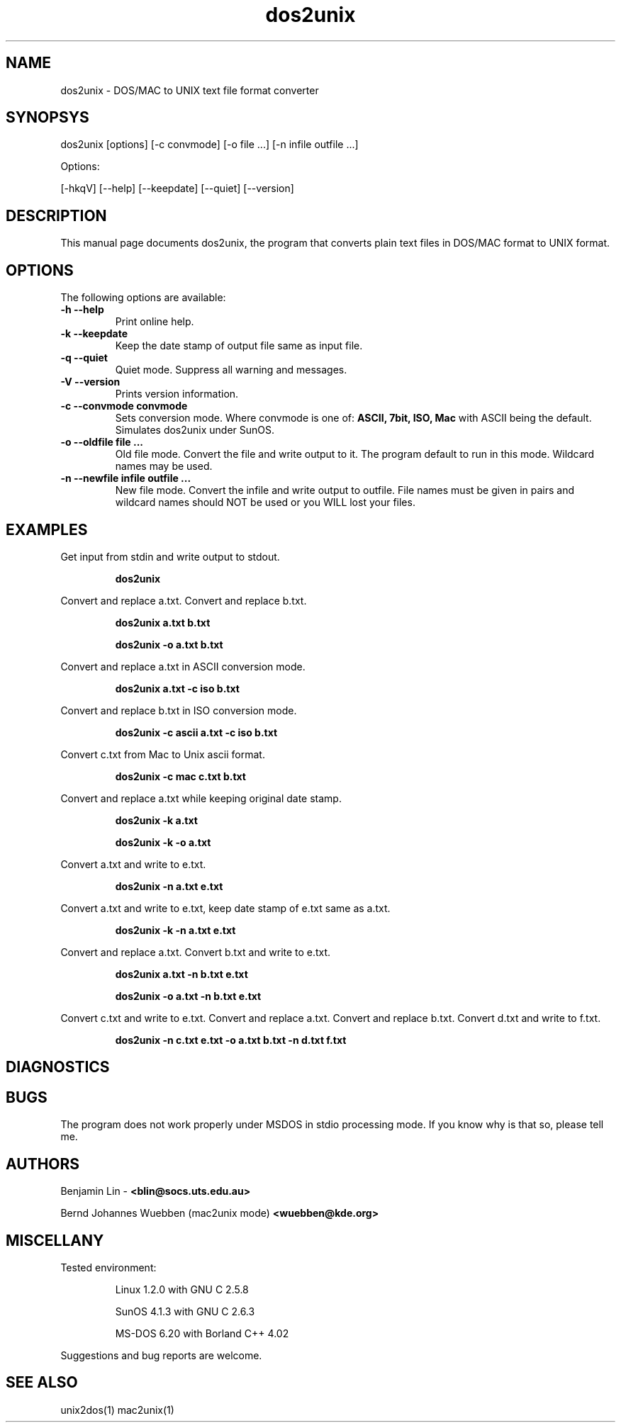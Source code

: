 .\" $$Id: dos2unix.1 2.2 1995/03/31 01:50:45 blin Exp blin $$
.\" 
.TH "dos2unix" "1" "dos2unix v3.0" "1995.03.31" ""
.SH "NAME"
dos2unix \- DOS/MAC to UNIX text file format converter

.SH "SYNOPSYS"
dos2unix [options] [\-c convmode] [\-o file ...] [\-n infile outfile ...]
.PP 
Options:
.PP 
[\-hkqV] [\-\-help] [\-\-keepdate] [\-\-quiet] [\-\-version]

.SH "DESCRIPTION"
.PP 
This manual page documents dos2unix, the program that converts plain text
files in DOS/MAC format to UNIX format.

.SH "OPTIONS"
The following options are available:
.TP 
.B \-h \-\-help
Print online help.

.TP 
.B \-k \-\-keepdate
Keep the date stamp of output file same as input file.

.TP 
.B \-q \-\-quiet
Quiet mode. Suppress all warning and messages.

.TP 
.B \-V \-\-version
Prints version information.

.TP 
.B \-c \-\-convmode convmode
Sets conversion mode. Where convmode is one of:
.B ASCII, 7bit, ISO, Mac
with ASCII being the default.
Simulates dos2unix under SunOS.



.TP 
.B \-o \-\-oldfile file ...
Old file mode. Convert the file and write output to it. The program 
default to run in this mode. Wildcard names may be used.

.TP 
.B \-n \-\-newfile infile outfile ...
New file mode. Convert the infile and write output to outfile. File names
must be given in pairs and wildcard names should NOT be used or you WILL 
lost your files. 

.SH "EXAMPLES"
.LP 
Get input from stdin and write output to stdout.
.IP 
.B dos2unix

.LP 
Convert and replace a.txt. Convert and replace b.txt.
.IP 
.B dos2unix a.txt b.txt
.IP 
.B dos2unix \-o a.txt b.txt

.LP 
Convert and replace a.txt in ASCII conversion mode. 
.IP 
.B dos2unix a.txt \-c iso b.txt

.LP 
Convert and replace b.txt in ISO conversion mode.
.IP 
.B dos2unix \-c ascii a.txt \-c iso b.txt

.LP 
Convert c.txt from Mac to Unix ascii format.

.IP 
.B dos2unix \-c mac c.txt  b.txt

.LP 
Convert and replace a.txt while keeping original date stamp.
.IP 
.B dos2unix \-k a.txt
.IP 
.B dos2unix \-k \-o a.txt

.LP 
Convert a.txt and write to e.txt.
.IP 
.B dos2unix \-n a.txt e.txt

.LP 
Convert a.txt and write to e.txt, keep date stamp of e.txt same as a.txt.
.IP 
.B dos2unix \-k \-n a.txt e.txt 

.LP 
Convert and replace a.txt. Convert b.txt and write to e.txt.
.IP 
.B dos2unix a.txt \-n b.txt e.txt
.IP 
.B dos2unix \-o a.txt \-n b.txt e.txt

.LP 
Convert c.txt and write to e.txt. Convert and replace a.txt.
Convert and replace b.txt. Convert d.txt and write to f.txt.
.IP 
.B dos2unix \-n c.txt e.txt \-o a.txt b.txt \-n d.txt f.txt

.SH "DIAGNOSTICS"

.SH "BUGS"
The program does not work properly under MSDOS in stdio processing mode. 
If you know why is that so, please tell me.

.SH "AUTHORS"
Benjamin Lin \-
.B <blin@socs.uts.edu.au>


Bernd Johannes Wuebben (mac2unix mode) 
.B <wuebben@kde.org>


.SH "MISCELLANY"
Tested environment:
.IP 
Linux 1.2.0 with GNU C 2.5.8
.IP 
SunOS 4.1.3 with GNU C 2.6.3
.IP 
MS\-DOS 6.20 with Borland C++ 4.02
.PP 
Suggestions and bug reports are welcome.

.SH "SEE ALSO"
unix2dos(1) mac2unix(1)

